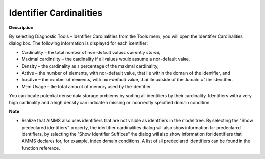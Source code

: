 

.. _Diagnostic-Tools_Identifier_Cardinalities:


Identifier Cardinalities
========================

**Description** 

By selecting Diagnostic Tools – Identifier Cardinalities from the Tools menu, you will open the Identifier Cardinalities dialog box. The following information is displayed for each identifier:

*	Cardinality – the total number of non-default values currently stored,
*	Maximal cardinality – the cardinality if all values would assume a non-default value,
*	Density – the cardinality as a percentage of the maximal cardinality,
*	Active – the number of elements, with non-default value, that lie within the domain of the identifier, and
*	Inactive – the number of elements, with non-default value, that lie outside of the domain of the identifier.
*	Mem Usage – the total amount of memory used by the identifier.




You can locate potential dense data storage problems by sorting all identifiers by their cardinality. Identifiers with a very high cardinality and a high density can indicate a missing or incorrectly specified domain condition.





**Note** 

*	Realize that AIMMS also uses identifiers that are not visible as identifiers in the model tree. By selecting the "Show predeclared identifiers" property, the identifier cardinalities dialog will also show information for predeclared identifiers, by selecting the "Show Identifier Suffices" the dialog will also show information for identifiers that AIMMS declares for, for example, index domain conditions. A list of all predeclared identifiers can be found in the function reference.




